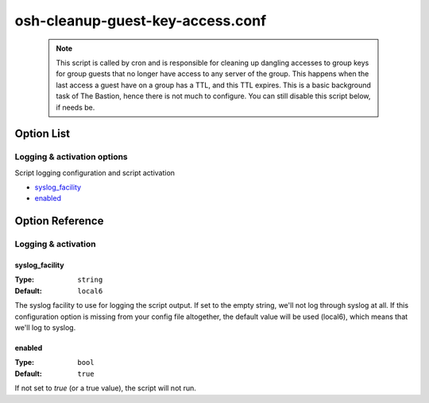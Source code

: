 =================================
osh-cleanup-guest-key-access.conf
=================================

 .. note::

   This script is called by cron and is responsible for cleaning up dangling
   accesses to group keys for group guests that no longer have access to any
   server of the group. This happens when the last access a guest have on a
   group has a TTL, and this TTL expires.
   This is a basic background task of The Bastion, hence there is not much
   to configure. You can still disable this script below, if needs be.

Option List
===========

Logging & activation options
----------------------------

Script logging configuration and script activation

- `syslog_facility`_
- `enabled`_

Option Reference
================

Logging & activation
--------------------

syslog_facility
***************

:Type: ``string``

:Default: ``local6``

The syslog facility to use for logging the script output.
If set to the empty string, we'll not log through syslog at all.
If this configuration option is missing from your config file altogether,
the default value will be used (local6), which means that we'll log to syslog.

enabled
*******

:Type: ``bool``

:Default: ``true``

If not set to `true` (or a true value), the script will not run.

